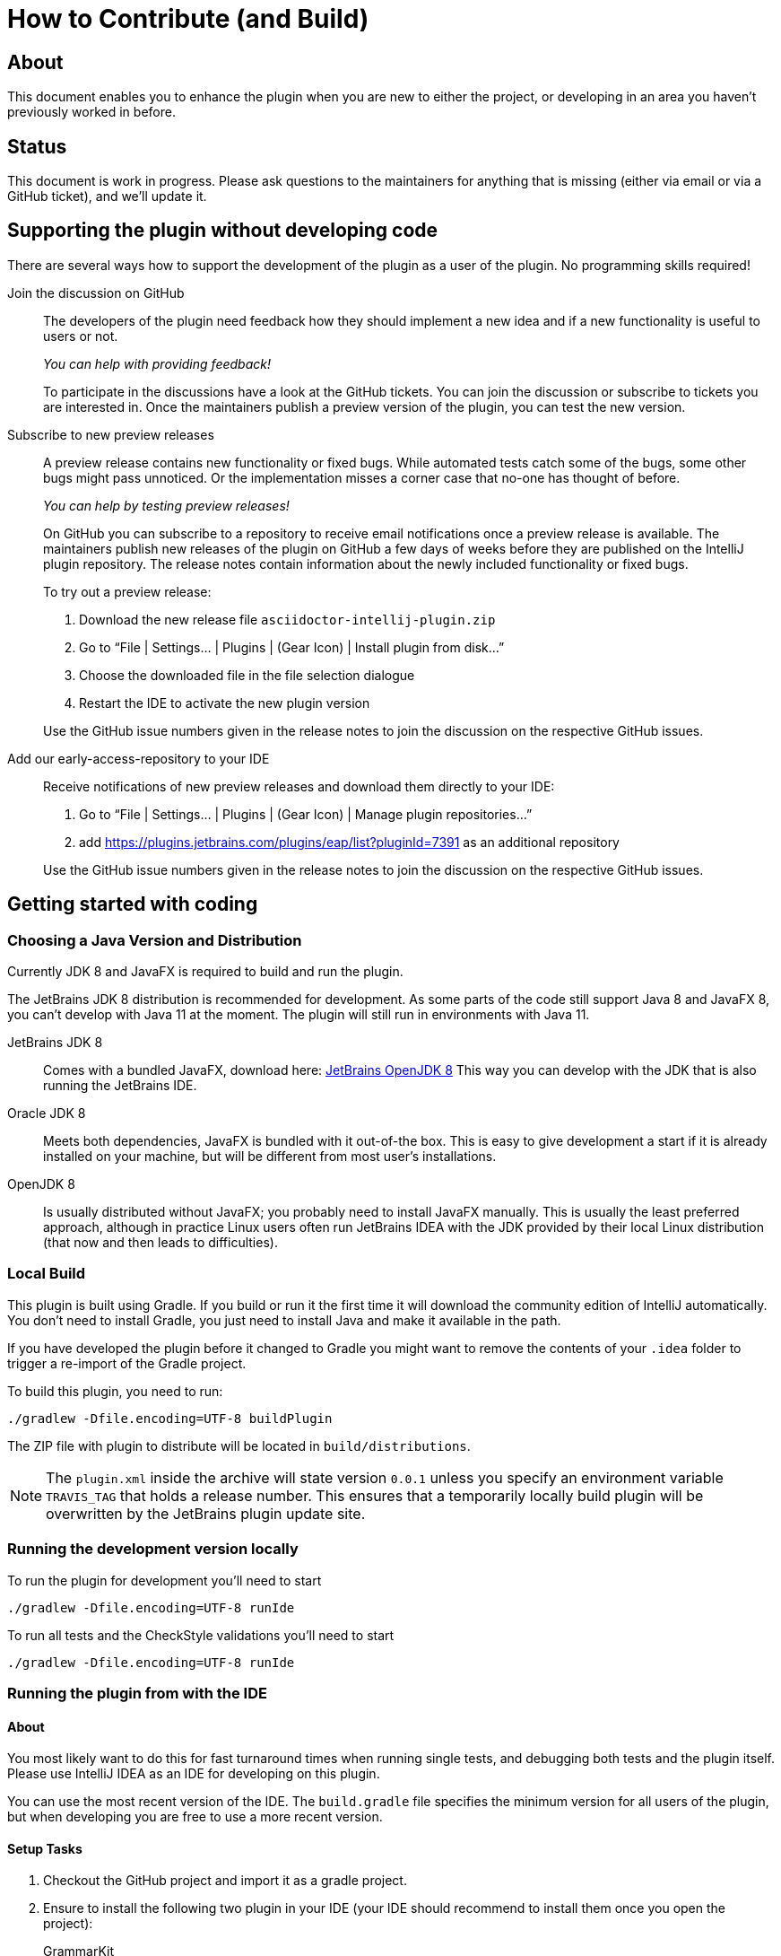 = How to Contribute (and Build)

ifdef::env-github[]
:tip-caption: :bulb:
:note-caption: :information_source:
:important-caption: :heavy_exclamation_mark:
:caution-caption: :fire:
:warning-caption: :warning:
endif::[]

:toc:
:toc-placement!:

== About

This document enables you to enhance the plugin when you are new to either the project, or developing in an area you haven't previously worked in before.

== Status

This document is work in progress. Please ask questions to the maintainers for anything that is missing (either via email or via a GitHub ticket), and we'll update it.

== Supporting the plugin without developing code

There are several ways how to support the development of the plugin as a user of the plugin. No programming skills required!

Join the discussion on GitHub::
+
--
The developers of the plugin need feedback how they should implement a new idea and if a new functionality is useful to users or not.

_You can help with providing feedback!_

To participate in the discussions have a look at the GitHub tickets.
You can join the discussion or subscribe to tickets you are interested in.
Once the maintainers publish a preview version of the plugin, you can test the new version.
--

Subscribe to new preview releases::
+
--
A preview release contains new functionality or fixed bugs.
While automated tests catch some of the bugs, some other bugs might pass unnoticed.
Or the implementation misses a corner case that no-one has thought of before.

_You can help by testing preview releases!_

On GitHub you can subscribe to a repository to receive email notifications once a preview release is available.
The maintainers publish new releases of the plugin on GitHub a few days of weeks before they are published on the IntelliJ plugin repository.
The release notes contain information about the newly included functionality or fixed bugs.

To try out a preview release:

. Download the new release file `asciidoctor-intellij-plugin.zip`
. Go to "`File | Settings... | Plugins | (Gear Icon) | Install plugin from disk...`"
. Choose the downloaded file in the file selection dialogue
. Restart the IDE to activate the new plugin version

Use the GitHub issue numbers given in the release notes to join the discussion on the respective GitHub issues.
--

[[eap, Adding the EAP Repository]]
Add our early-access-repository to your IDE::
+
--
Receive notifications of new preview releases and download them directly to your IDE:

. Go to "`File | Settings... | Plugins | (Gear Icon) | Manage plugin repositories...`"
. add https://plugins.jetbrains.com/plugins/eap/list?pluginId=7391 as an additional repository

Use the GitHub issue numbers given in the release notes to join the discussion on the respective GitHub issues.
--

== Getting started with coding

[[JDK]]
=== Choosing a Java Version and Distribution

Currently JDK 8 and JavaFX is required to build and run the plugin.

The JetBrains JDK 8 distribution is recommended for development.
As some parts of the code still support Java 8 and JavaFX 8, you can't develop with Java 11 at the moment.
The plugin will still run in environments with Java 11.

JetBrains JDK 8::
Comes with a bundled JavaFX, download here: https://bintray.com/jetbrains/intellij-jdk[JetBrains OpenJDK 8]
This way you can develop with the JDK that is also running the JetBrains IDE.

Oracle JDK 8::
Meets both dependencies, JavaFX is bundled with it out-of-the box.
This is easy to give development a start if it is already installed on your machine, but will be different from most user's installations.

OpenJDK 8::
Is usually distributed without JavaFX; you probably need to install JavaFX manually.
This is usually the least preferred approach, although in practice Linux users often run JetBrains IDEA with the JDK provided by their local Linux distribution (that now and then leads to difficulties).

=== Local Build

This plugin is built using Gradle.
If you build or run it the first time it will download the community edition of IntelliJ automatically.
You don't need to install Gradle, you just need to install Java and make it available in the path.

If you have developed the plugin before it changed to Gradle you might want to remove the contents of your `.idea` folder to trigger a re-import of the Gradle project.

To build this plugin, you need to run:

----
./gradlew -Dfile.encoding=UTF-8 buildPlugin
----

The ZIP file with plugin to distribute will be located in `build/distributions`.

[NOTE]
====
The `plugin.xml` inside the archive will state version `0.0.1` unless you specify an environment variable `TRAVIS_TAG` that holds a release number.
This ensures that a temporarily locally build plugin will be overwritten by the JetBrains plugin update site.
====

=== Running the development version locally

To run the plugin for development you'll need to start

----
./gradlew -Dfile.encoding=UTF-8 runIde
----

To run all tests and the CheckStyle validations you'll need to start

----
./gradlew -Dfile.encoding=UTF-8 runIde
----

=== Running the plugin from with the IDE

==== About

You most likely want to do this for fast turnaround times when running single tests, and debugging both tests and the plugin itself.
Please use IntelliJ IDEA as an IDE for developing on this plugin.

You can use the most recent version of the IDE.
The `build.gradle` file specifies the minimum version for all users of the plugin, but when developing you are free to use a more recent version.

==== Setup Tasks

. Checkout the GitHub project and import it as a gradle project.

. Ensure to install the following two plugin in your IDE (your IDE should recommend to install them once you open the project):
+
--
GrammarKit:: Helps with highlighting and code completion in Grammar files (*.flex).

PsiViewer:: Helps analyzing the PSI (abstract syntax tree) created from the plugin in the IDE.

CheckStyle:: This project contains a ready-to-go CheckStyle configuration that will work both in the IDE and in gradle.
--

. Go to "Project Structure... | Platform Settings | SDK":

.. add "JetBrains JDK 8" (see <<JDK>> above where to download)

.. choose "JetBrains JDK 8" as the JDK for this project

==== Validation Tasks

Perform these tasks to ensure that your setup is ready for development.

. Run the test cases from `AsciiDocLexerTest.java` to see that running tests works in your setup

. There are two ready-to-go run configurations checked in to git that that you can run:
+
--
buildPlugin:: building the plugin as a ZIP-file that you can then install locally into your IDE

runIde:: runs an IntelliJ community edition with the AsciiDoc plugin enabled.
You can choose to run it in debug mode.
--

== Lexing and Parsing AsciiDoc files

Lexing and parsing input files is the beginning of both highlighting the code in the editor and building auto-completion and refactoring functionality.

[[lexing]]
=== Lexing of input files

Lexing chops the input file into a stream of tokens.
Each token has a type and a snippet of characters.

The standard to do this in IntelliJ is https://jflex.de[JFlex].

The heart of lexing is `asciidoc.flex`.
It defines multiple states, and uses a lot of functionality and tweaking to parse AsciiDoc.
You can add new token types as you go in `AsciiDocTokenTypes`.
Ensure to update the list `TOKENS_TO_MERGE` if consecutive identical types of the tokens should be merged.
If the content of the token types should be spell-checked, add the token types to the list of tokens in `AsciiDocSpellcheckingStrategy`.

Once you change `asciidoc.flex`, you should run `gradlew compileJava` to generate the parser code.

A test suite for the lexer in `AsciiDocLexerTest`.
I recommend running it from the IDE.
Each test case contains a `doTest()` method that parses one snippet of AsciiDoc and compares it to an expected "`golden master`" result.

A typical developer workflow for enhancing the lexer looks like this:

. change `asciidoc.flex` in the IDE, adding new entries to `AsciiDocTokenTypes` as needed
. run `gradlew compileJava` on the command line
. add a test case to `AsciiDocLexerTest` and run it from the IDE
. if lexing doesn't work yet as expected repeat from step 1 when
. if lexing returns the expected result, update the `expected` parameter in the test

[WARNING]
--
Things to consider when parsing AsciiDoc with JFlex:

* JFlex has originally been designed to parse Java code. AsciiDoc is different
* There are no wrong characters in AsciiDoc. If you get the syntax wrong, the characters are printed normally "as is", while only a matching set of for example asterisks (`*`) produces bold text.
--

Here some JFlex rules for AsciiDoc together with an explanation of the why:

Look ahead rules::
+
--
Look ahead rules are considered slow in JFlex, but they give the power to recognize tokens only when there is a matching closing token.

A slash (`/`) separates the matching pattern from the look ahead.

.Example from parsing typographic quotes
----
{TYPOGRAPHIC_QUOTE_START} / [^\*\n \t] {WORD}* {TYPOGRAPHIC_QUOTE_END}
----
--

End of line and end of file parsing::
+
--
JFlex supports `$` to describe the end of a line as look-ahead.
But this doesn't work at the end of a file.
To match the end of a file, the lexer uses the fact that JFlex will match the longest rule first (including any look-ahead rules).
So first match the end of a line, then when not at the end of a line (of the same length), and then the end of the file (the shortest rule).

.Example: matching a delimiter at the end of the file
[source]
----
// delimiter at end of line
{LISTING_BLOCK_DELIMITER} $ { /* ... */ }

// delimiter not at end of line
{LISTING_BLOCK_DELIMITER} / [^\-\n \t] { /* ... */ }

// delimiter at end of file (shorter match than the two above)
{LISTING_BLOCK_DELIMITER} { /* ... */ }
----
--

Stateful parser::
+
--
To parse bold, italic and monospace text (that can be nested) there is a set of boolean variables to memorize the current text style.
They are reset at the end of a block (like in regular Asciidoctor).
The function `textFormat()` uses them to determine the current token type from a combination of these flags.

Other states memorize the length of block separator line to find the matching closing separator.
--

qualifying matches, push back and state change::
+
--
After a match the Java code checks additional conditions like if this is an unconstrained position in the stream.
If the code decides to discard the match, two possible strategies out of several are:

. push back all but the first character, and return the token type for the single character (for example when an double-asterisk occurs, but no bold text is to end here, see `\{DOUBLEMONO}` in the lexer).

. push back the complete text and continue with a different state using `yybegin()` (for example when matching a `\{HEADING_OLDSTYLE}` in the `MULTILINE` state).

. some of the expressions can be prefixed with a backslash (`\`) to escape the expression.
Use `isEscaped()` to check if it has been escaped.

Unfortunately, the parser can't continue with other matches in the same state.
To work around this issue blocks are parsed first in state `MULTILINE`, then in state `SINGLELINE`, and finally `INSIDE_LINE` to implement a hierarchy and some ordering of matches.
--

auto-completion::
+
--
Expressions described above match expressions once they have their closing syntax completed and it is essential for the correct highlighting.
To support autocomplete the matching must handle an expression where only the left part of the expression exists.

A special case is in the parser to support autocompletion, as IntelliJ inserts a special string when parsing the content for autocompletion (named `auto-complete` in our parser).

In the case for references (`\<<ref>>`) there are two rules, one for regular parsing and highlighting, one without:

[source,indent=0]
----
  // regular
  {REFSTART} / [^>\n]+ {REFEND} { yybegin(REF); return AsciiDocTokenTypes.REFSTART; }
  // auto-complete
  {REFSTART} / [^>\n ]* {AUTOCOMPLETE} { yybegin(REFAUTO); return AsciiDocTokenTypes.REFSTART; }
----
--

[[highlighting]]
=== Highlighting

Highlighting is coloring the text in the editor.

The file `AsciiDocSyntaxHighlighter` defines one `TextAttributesKey` to each entry in `AsciiDocTokenTypes` parsed during lexing.
Currently several tokens have the same highlighting `ASCIIDOC_MARKER`, so users have the same color for the pointy brackets around references references (`\<<ref>>`)and markers for bold (`\*bold*`).

Once you add a new `TextAttributesKey`, you should either

. reference an existing color (like `ASCIIDOC_COMMENT` references `DefaultLanguageHighlighterColors.LINE_COMMENT`) OR
. add a color the AsciiDoc themes `AsciidocDefault.xml` and `AsciidocDarcula.xml`

Once you add a new token you will need to add it to `AsciiDocColorSettingsPage` so users can customize the colors of their theme.
This class references also `SampleDocument.adoc` and `AsciiDocBundle.properties`, therefore you'll probably need to change these two files as well.

[[parsing]]
=== Parsing

==== Why

Parsing gives a hierarchical structure and meaning to the tokens created in the parsing phase.

It can define `PsiElements` inside the tree to allow interactions with the user like renaming of elements and autocompletion.
The structure is the foundation of the structure outline view and the folding capabilities.

==== How

The `AsciiDocParserDefinition` separates white space and comments from functional tokens.
It also serves as a factory for all `PsiElement`s like `AsciiDocSection` for sections and `AsciiDocBlock` for blocks.

`AsciiDocParserImpl` encodes the logic how to group the tokens to a tree.
To do this, it has several strategies. This outline summaries the most distinct strategies:

References::
+
--
Once it sees the start token `REFSTART` (usually two opening pointy brackets, like `<<`), it sets a marker.
Then it reads all tokens that are valid inside a reference.
Once the are no more valid tokens for a reference, it marks this block as a `AsciiDocElementTypes.REF`.
--

Blocks::
+
--
A block starts for example with a LISTING_BLOCK_DELIMITER (usually four dashes in a line, like `----`).
Then the block continues up to the point where the same marker occurs again.

But the block can be preceded for example by a title (it starts with a dot, following by the title itself, like `.Title`).
This title is part of the block.
To support this `TITLE` and several other elements call `markPreBlock()` to memorize the first token that is part of a following block. It is stored in a variable `myPreBlockMarker`.

When parsing of the block starts and the `myPreBlockMarker` is set, it uses this marker.
If the marker is not set, is creates a new marker at the start of the block delimiter.
When the block doesn't start on one of the following lines, `dropPreBlock()` drops the marker.
--

Sections::
+
--
Sections build on top of blocks.
They can have pre-block elements as well.

In addition to standard blocks they build a hierarchy:
Each section has a level determined by the number of equal signs at the start (or, if it is an old style heading by the character underlining the heading).

Whenever a section with the same level like the one before starts, the previous section needs to be closed.
Whenever a section of a higher order (let's say two equal signs at the start, like `==`) starts, all open sections with a lower order must be closed (in this case with three or more equal signs at the start).
This logic is encapsulated in `closeSections()`.
It is also called at the end of the document to close all sections at the end of the document.
--

==== Debugging

To analyze the structure interactively install the PsiViewer plugin.
The plugin is pre-installed in the sandbox IDE you start using the `runIde` Gradle ask.

You can also install it in the IDE you develop in, but this is optional.

Right-click on the AsciiDoc editor and choose "PsiViewer | View PSI for enire file" to browse the tree.
There is also a keyboard shortcut for this.

==== Testing

The are unit tests for the parser.
You can run them from your IDE.
The tests come in two variants:

AsciiDocPsiTest::
+
--
This test parses a minimal snippet of AsciiDoc, creates the PSI tree, and the lets you apply assertions like in normal unit tests.

Use this to write specific tests.
Consider a given/when/then structure to write tests that are comprehensible for other developers.
As you test only specific elements in the created tree, your tests will not break when parts of the tree change that are irrelevant to the tested functionality.
--

AsciiDocParserTest::
+
--
This test acts on example files in `/testData/parser` together with a golden master file.

To write a new test, create a new method in the class (like `testSectionsWithPreBlock()`).
Then put a matching AsciiDoc file to the example file directory (like `sectionsWithPreBlock.adoc`).
When you run the test for the first time, it will create a golden master file (like `sectionsWithPreBlock.txt`).
Check the contents of the golden master file if the result matches your expectations.

On consecutive runs the test will compare the parser result with the contents of the golden master file.
If the content matches, the test will pass.
If there are differences, the test will fail.
If you expected these differences for example because you changed the parser or lexer, copy the result shown in your IDE to the golden master file.

NOTE: Please check in the golden master file to the Git repository!
--

So why are there two types of tests? Each has its own strengths!

The golden master approach will trigger even on minor changes to the output and gives you the chance to approve or reject the changes.
The downside is that these tests will fail when there are unrelated changes because they check too many things.
For a golden master test it is also hard to see the parts of the golden master that are relevant for the expected behavior and must not change.

The test with single assertions will be most specific to the described functionality, and will leave out parts that are unrelated to the test.
Therefore, it will not break for unrelated changes.
Meaningful assertions allow fellow developers to understand the expected functionality.
Writing such a test is often slower as it requires more code and skill, but it will pay off as it will break less often due to unrelated changes.

=== Interacting with PsiElements

==== References and renaming

All PsiElement that reference files (like for example an `include::[]`) or IDs (like for example `\<<id>>`) return references.
Examples for this are `AsciiDocBlockMacro` and `AsciiDocRef`.
They all need to provide a `Manipulator` that IntelliJ calls when the user renames such a reference.
To make the "`Find References`" functionality work, the tokens that contain the IDs need to be part of the Identifier-Token-Set in `AsciiDocWordsScanner`.

TODO: refactoring, folding, autocompletion

== Preview rendering

=== Rendering AsciiDoc to HTML

The central class and method to create AsciiDoc from HTML is `AsciiDoc.render()`.
It is implemented as a singleton.

It registers custom Asciidoctor extensions that are needed for improve the preview.
It also enables custom extensions in the `.asciidoctorconfig` folder.

=== Displaying the HTML as a preview

There is a `JeditorHtmlPanel` (for Swing) and a `JavaFxHtmlPanel` (for JavaFX) preview.

The JavaFX preview is the current default preview.
It is available when the user is running 64bit JDK with JavaFX (the default JDK for JetBrains IDE).

For the JavaFX preview the HTML is enriched with CSS and JavaScript.

The JavaFX preview uses JavaScript to scroll the preview to the current position: once the user moves the cursor, the cursor line is transmitted to the preview using `scrollToLine()` and repositions the preview using JavaScript.

When the user interacts with the JavaFX preview (for example clicks on a text or a link), there is a bridge `JavaPanelBridge` back from JavaScript to Java to trigger actions like scrolling the editor or opening a link in the browser.

== Upgrading Asciidoctor

Follow these steps:

. update `build.gradle` with the latest available AsciidoctorJ release

`JavaFxHtmlPanel` will automatically load the most recent style sheets and patch them accordingly at runtime.

== Releasing a new version of the plugin

=== Publishing a preview version

. Update link:CHANGELOG.adoc[] with th latest changes for the release
. Push all changes to GitHub
. Create a Release in the GitHub releases.
This allows you to also create a tag.
Name the tag like the release (for example: `0.28.2`)
. Travis CI will then https://travis-ci.org/asciidoctor/asciidoctor-intellij-plugin/builds[build the release]
The `plugin.xml` included in the build will contain the release version and the most recent entries from the change log.
TravisCI will publish a binary to:
+
--
* https://github.com/asciidoctor/asciidoctor-intellij-plugin/releases[GitHub releases] (attached as `asciidoctor-intellij-plugin.zip`)
* https://plugins.jetbrains.com/plugin/7391-asciidoc/versions[EAP (early access program) repository], see <<eap>> for more information.
--

=== Publishing a stable version

. Edit the link:CHANGELOG.adoc[] and remove the "`(preview ...)`" additions here
. Copy the link of the `asciidoctor-intellij-plugin.zip` on GitHub releases to the clipboard
. Go to the https://plugins.jetbrains.com/plugin/edit?pluginId=7391[JetBrains plugin repository] and upload the plugin to the stable repository using '`Get file from URL`'
